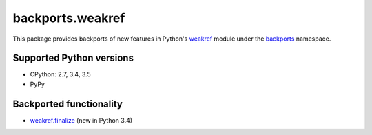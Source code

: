 =================
backports.weakref
=================

This package provides backports of new features in Python's weakref_ module
under the backports_ namespace.

.. _weakref: https://docs.python.org/3.5/library/weakref.html
.. _backports: https://pypi.python.org/pypi/backports


Supported Python versions
=========================

* CPython: 2.7, 3.4, 3.5
* PyPy


Backported functionality
========================

* `weakref.finalize`_ (new in Python 3.4)

.. _`weakref.finalize`: https://docs.python.org/3.5/library/weakref.html#weakref.finalize
